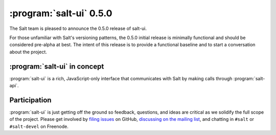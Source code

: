 ========================
:program:`salt-ui` 0.5.0
========================

The Salt team is pleased to announce the 0.5.0 release of salt-ui.

For those unfamiliar with Salt's versioning patterns, the 0.5.0 initial release
is minimally functional and should be considered pre-alpha at best. The intent
of this release is to provide a functional baseline and to start a conversation
about the project.

:program:`salt-ui` in concept
=============================

:program:`salt-ui` is a rich, JavaScript-only interface that communicates with
Salt by making calls through :program:`salt-api`.

Participation
=============

:program:`salt-ui` is just getting off the ground so feedback, questions, and
ideas are critical as we solidify the full scope of the project. Please get
involved by `filing issues`__ on GitHub, `discussing on the mailing list`__,
and chatting in ``#salt``  or ``#salt-devel`` on Freenode.

.. __: https://github.com/saltstack/salt-ui/issues
.. __: https://groups.google.com/forum/#!forum/salt-users
